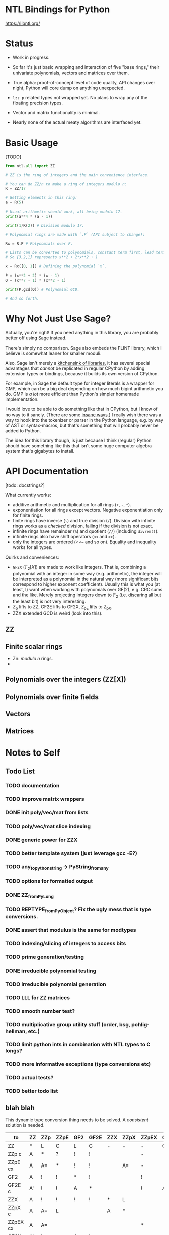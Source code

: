 * NTL Bindings for Python

https://libntl.org/

* Status

- Work in progress.

- So far it's just basic wrapping and interaction of five "base
  rings," their univariate polynomials, vectors and matrices over
  them.
  
- True alpha: proof-of-concept level of code quality, API changes over night, Python will core
  dump on anything unexpected.

- =lzz_p= related types not wrapped yet. No plans to wrap any of the
  floating precision types.

- Vector and matrix functionality is minimal.

- Nearly none of the actual meaty algorithms are interfaced yet.

* Basic Usage

[TODO]

#+begin_src python
from ntl.all import ZZ

# ZZ is the ring of integers and the main convenience interface.

# You can do ZZ/n to make a ring of integers modulo n:
R = ZZ/17

# Getting elements in this ring:
a = R(5)

# Usual arithmetic should work, all being modulo 17.
print(a**4 * (a - 1))

print(1/R(2)) # Division modulo 17.

# Polynomial rings are made with `.P` (API subject to change):

Rx = R.P # Polynomials over F.

# Lists can be converted to polynomials, constant term first, lead term last.
# So [3,2,1] represents x**2 + 2*x**2 + 1

x = Rx([0, 1]) # Defining the polynomial `x`.

P = (x**2 + 2) * (x - 1)
Q = (x**7 - 1) * (x**2 - 1)

print(P.gcd(Q)) # Polynomial GCD.

# And so forth.

#+end_src

* Why Not Just Use Sage?

Actually, you're right! If you need anything in this library, you are
probably better off using Sage instead.

There's simply no comparison. Sage also embeds the FLINT library,
which I believe is somewhat leaner for smaller moduli.

Also, Sage isn't merely a [[https://doc.sagemath.org/html/en/reference/spkg/][kitchensink of libraries]], it has several
special advantages that /cannot/ be replicated in regular CPython by
adding extension types or bindings, because it builds its own version
of CPython.

For example, in Sage the default type for integer literals is a
wrapper for GMP, which can be a big deal depending on how much bigint
arithmetic you do. GMP is /a lot/ more efficient than Python's simpler
homemade implementation.

I would love to be able to do something like that in CPython, but I
know of no way to it sanely. (There are some [[https://github.com/dutc/rwatch][insane ways]].) I really
wish there was a way to hook into the tokenizer or parser in the
Python language, e.g. by way of AST or syntax-macros, but that's
something that will probably never be added to Python.

The idea for this library though, is just because I think (regular)
Python should have something like this that isn't some huge computer
algebra system that's gigabytes to install.

* API Documentation

[todo: docstrings?]

What currently works:

- additive arithmetic and multiplication for all rings (=+=, =-=, =*=).
- exponentiation for all rings except vectors. Negative exponentiation
  only for finite rings.
- finite rings have inverse (=~=) and true division (=/=). Division
  with infinite rings works as a /checked/ division, failing if the
  division is not exact.
- infinite rings have remainder (=%=) and quotient (=//=) (including
  =divrem()=).
- infinite rings also have shift operators (=<<= and =>>=).
- only the integers are ordered (=<= ~<=~ and so on). Equality and
  inequality works for all types.

Quirks and conveniences:

- =GF2X= ($\mathbb{F}_2[X]$) are made to work like integers. That is,
  combining a polynomial with an integer in some way (e.g.
  arithmetic), the integer will be interpreted as a polynomial in the
  natural way (more significant bits correspond to higher exponent
  coefficient). Usually this is what you (at least, I) want when
  working with polynomials over GF(2), e.g. CRC sums and the like.
  Merely projecting integers down to $\mathbb{F}_2$ (i.e. discaring
  all but the least bit) is not very interesting.
- Z_p lifts to ZZ, GF2E lifts to GF2X, Z_pE lifts to Z_pX.
- ZZX extended GCD is weird (look into this).

** ZZ

** Finite scalar rings

- Zn: /modulo n/ rings.
- 

** Polynomials over the integers (ZZ[X])

** Polynomials over finite fields

** Vectors

** Matrices

* Notes to Self
** Todo List
*** TODO documentation
*** TODO improve matrix wrappers
*** DONE init poly/vec/mat from lists
*** TODO poly/vec/mat slice indexing
*** DONE generic power for ZZX
*** TODO better template system (just leverage gcc -E?)
*** TODO any_to_pythonstring -> PyString_from_any
*** TODO options for formatted output
*** DONE ZZ_from_PyLong
*** TODO REPTYPE_from_PyObject? Fix the ugly mess that is type conversions.
*** DONE assert that modulus is the same for modtypes
*** TODO indexing/slicing of integers to access bits
*** TODO prime generation/testing
*** DONE irreducible polynomial testing
*** TODO irreducible polynomial generation
*** TODO LLL for ZZ matrices
*** TODO smooth number test?
*** TODO multiplicative group utility stuff (order, bsg, pohlig-hellman, etc.)
*** TODO limit python ints in combination with NTL types to C longs?
*** TODO more informative exceptions (type conversions etc)
*** TODO actual tests?
*** TODO better todo list
** blah blah

This dynamic type conversion thing needs to be solved. A /consistent/
solution is needed.

| to\from  | ZZ | ZZp | ZZpE | GF2 | GF2E | ZZX | ZZpX | ZZpEX | GF2X | GF2EX | VecXX | MatXX |
|----------+----+-----+------+-----+------+-----+------+-------+------+-------+-------+-------|
| ZZ       | *  | L   | C    | L   | C    | -   | -    | -     | C    | C     |       |       |
| ZZp   c  | A  | *   | ?    | !   | !    |     |      | -     |      |       |       |       |
| ZZpE  cx | A  | A=  | *    | !   | !    |     | A=   | -     |      |       |       |       |
| GF2      | A  | !   | !    | *   | !    |     |      | !     |      |       |       |       |
| GF2E  c  | A' | !   | !    | A   | *    |     |      | !     | A    |       |       |       |
|----------+----+-----+------+-----+------+-----+------+-------+------+-------+-------+-------|
| ZZX      | A  | !   | !    | !   | !    | *   | L    |       |      |       |       |       |
| ZZpX  c  | A  | A=  | L    |     |      | A   | *    |       |      |       |       |       |
| ZZpEX cx | A  | A=  |      |     |      |     |      | *     |      |       |       |       |
| GF2X     | A' | !   |      | A   | L    |     |      |       | *    |       |       |       |
| GF2EX c  | A' | !   |      |     |      |     |      |       |      | *     |       |       |
|----------+----+-----+------+-----+------+-----+------+-------+------+-------+-------+-------|
| VecXX    |    |     |      |     |      |     |      |       |      |       | *     |       |
|----------+----+-----+------+-----+------+-----+------+-------+------+-------+-------+-------|
| MatXX    |    |     |      |     |      |     |      |       |      |       |       | *     |

** Dev Diary

Irrelevant text I thought to write down while working on this. This
doesn't belong here, it's too personal bloggy, but I don't have
anywhere else to put it for now.

- Python's =_PyLong_AsByteArray= has (in my opinion) bad semantics.
  
  A method for storing =PyLongObject= into a byte array has two
  obvious use cases:

  - data serialization, and
  - extensions that want to convert Python's (slow) integers to some
    external bigint format (e.g. NTL in this case) without relying on
    the "morally private" internals of =_longintrepr.c=.

  However, the provided method is very clunky in the latter case. If
  an unsigned interpretation is desired it should simply give it,
  without being "overly conscientious" and asserting that the number
  is positive. The API user should be free to handle (or ignore) the
  sign bit for (semantically) unsigned representations however they
  choose.

  As it is, you would have to either re-flip the bits of two's
  complement output, or negate the number manually before extracting
  the bytes (which would involve making an additional =PyLongObject=
  copy).
  
  To avoid the copy, I implemented a hack of flipping the sign in the
  structure if it's negative, and then flipping it back afterwards.
  This negates the whole advantage of not relying on =_longintrepr.c=
  internals, so could as well make something that copies out the limbs
  directly.

- Bug or not? Declaring two functions with the same name (but
  different argument types) under the same =cdef extern from= works as
  expected if its done in the same =.pxd= file. This enables the use
  of C++ function overloading and everything is dandy. But if their
  declaration is in two different =.pxd= files (one of which imports
  the other), =cython= seems to get confused and acts as if only the
  first definition existed, tho both of them should be "visible" to
  the code?

- An actual bug:

  #+begin_src python
  cdef void foo(LongAssignable& dest, long v):
    dest = v # Doesn't work.
    (&dest)[0] = v # Have to do this.
  #+end_src

- APIs are farts. Coming from other people they're disgusting, yet who
  doesn't do an appreciative whiff when its their own.

  I think the C type system (and by extension that of C++, Java, et
  al) is actively harmful. It makes for awful APIs, it's the worst of
  static typing. "Use the right tool for the job," they say, yet too
  often C is the only tool available, the international pidgin English
  of all computer programming. NTL's API is very much just C, and
  carries on C's ethos (despite being written in C++). (=abort()= on
  error, global state that needs management, tons of distinct types
  that have similar functionality by the "copy-paste" method of doing
  generics, and of course the mandatory homemade reimplementations of
  =std::= stuff, and so on.)
  
  I have a dream of a meta-language for building library bindings out
  of something like Haskell's typeclasses.

  Meanwhile here in the real world, we have engineers who actually
  solve problems.

- Choice to make: whenever a binary operation is performed on an NTL
  type and a Python =int=, it would simplify the code /a lot/ if I
  demand the Python =int= be convertible to a C =long=. Cython favors
  this conversion and NTL has a lot of specialization for long. If =x=
  is an NTL integer, it would mean that =x + 3= would work as normal,
  but =x + 3**99= would have to be made explicit with =x + ZZ(3**99)=.
  It's not very Pythonic, but... Ugh. Wanting to handle both cases
  where a Python =int= fits into a C =long= and not is making the
  Cython code incredibly ugly if I'm going to keep the option only to
  expose the specialized NTL methods.

- Better to expose the lower level API (using global modulus), and
  then have the auto-modulus API on top? Hm. Wish I'd thought of this
  earlier.
 
